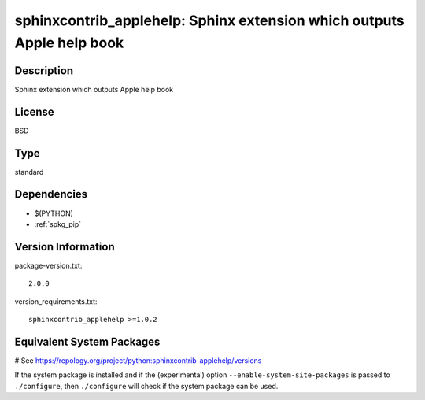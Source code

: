.. _spkg_sphinxcontrib_applehelp:

sphinxcontrib_applehelp: Sphinx extension which outputs Apple help book
=======================================================================

Description
-----------

Sphinx extension which outputs Apple help book

License
-------

BSD


Type
----

standard


Dependencies
------------

- $(PYTHON)
- :ref:`spkg_pip`

Version Information
-------------------

package-version.txt::

    2.0.0

version_requirements.txt::

    sphinxcontrib_applehelp >=1.0.2

Equivalent System Packages
--------------------------

.. tab:: Arch Linux:

   .. CODE-BLOCK:: bash

       $ sudo pacman -S python-sphinxcontrib-applehelp

.. tab:: conda-forge:

   .. CODE-BLOCK:: bash

       $ conda install sphinxcontrib-applehelp

.. tab:: FreeBSD:

   .. CODE-BLOCK:: bash

       $ sudo pkg install textproc/py-sphinxcontrib-applehelp

.. tab:: Gentoo Linux:

   .. CODE-BLOCK:: bash

       $ sudo emerge dev-python/sphinxcontrib-applehelp

.. tab:: MacPorts:

   .. CODE-BLOCK:: bash

       $ sudo port install py-sphinxcontrib-applehelp

.. tab:: openSUSE:

   .. CODE-BLOCK:: bash

       $ sudo zypper install python3\$\{PYTHON_MINOR\}-sphinxcontrib-applehelp

.. tab:: Void Linux:

   .. CODE-BLOCK:: bash

       $ sudo xbps-install python3-sphinxcontrib-applehelp

# See https://repology.org/project/python:sphinxcontrib-applehelp/versions

If the system package is installed and if the (experimental) option
``--enable-system-site-packages`` is passed to ``./configure``, then ``./configure`` will check if the system package can be used.
